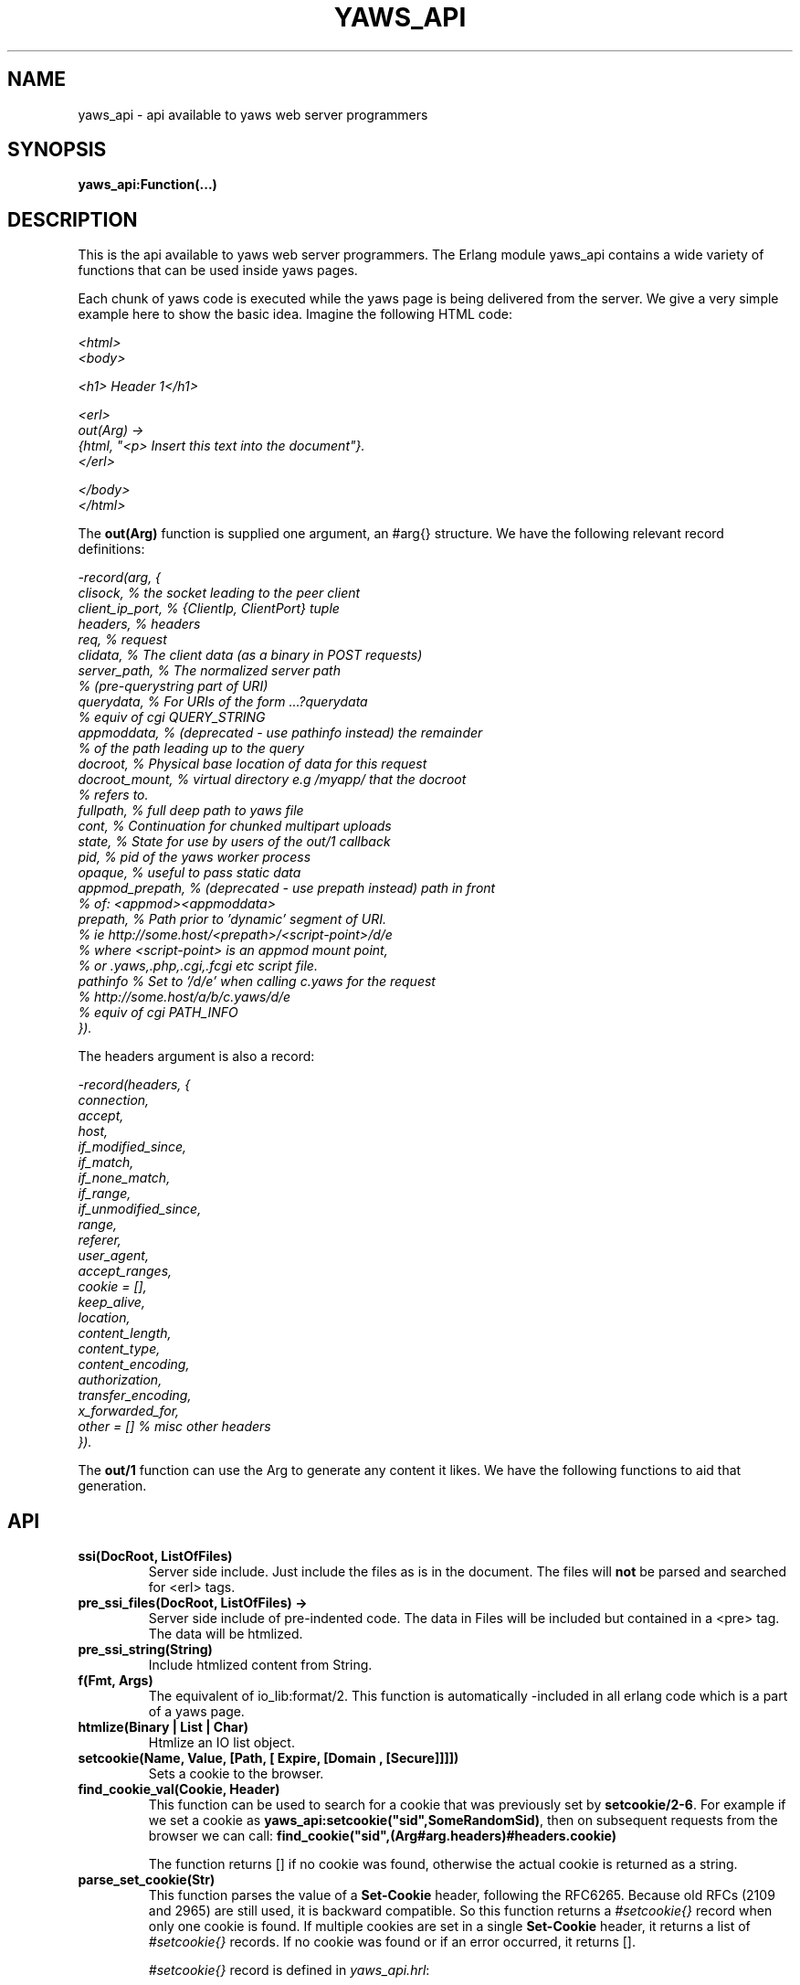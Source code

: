 .TH YAWS_API "5" "" "" "User API" -*- nroff -*-
.SH NAME
yaws_api \- api available to yaws web server programmers
.SH SYNOPSIS
.B yaws_api:Function(...)

.SH DESCRIPTION

.PP
This is the api available to yaws web server programmers. The Erlang
module yaws_api contains a wide variety of functions that can
be used inside yaws pages.

.PP
Each chunk of yaws code is executed while the yaws page is
being delivered from the server. We give a very simple example here
to show the basic idea. Imagine the following HTML code:

\fI
.nf
<html>
<body>

<h1> Header 1</h1>

<erl>
out(Arg) ->
    {html, "<p> Insert this text into the document"}.
</erl>

</body>
</html>

.fi
\fR


.PP
The \fBout(Arg)\fR function is supplied one argument, an #arg{} structure.
We have the following relevant record definitions:

\fI
.nf

-record(arg, {
          clisock,        % the socket leading to the peer client
          client_ip_port, % {ClientIp, ClientPort} tuple
          headers,        % headers
          req,            % request
          clidata,        % The client data (as a binary in POST requests)
          server_path,    % The normalized server path
                          % (pre-querystring part of URI)
          querydata,      % For URIs of the form ...?querydata
                          %  equiv of cgi QUERY_STRING
          appmoddata,     % (deprecated - use pathinfo instead) the remainder
                          % of the path leading up to the query
          docroot,        % Physical base location of data for this request
          docroot_mount,  % virtual directory e.g /myapp/ that the docroot
                          %  refers to.
          fullpath,       % full deep path to yaws file
          cont,           % Continuation for chunked multipart uploads
          state,          % State for use by users of the out/1 callback
          pid,            % pid of the yaws worker process
          opaque,         % useful to pass static data
          appmod_prepath, % (deprecated - use prepath instead) path in front
                          %  of: <appmod><appmoddata>
          prepath,        % Path prior to 'dynamic' segment of URI.
                          %  ie http://some.host/<prepath>/<script-point>/d/e
                          % where <script-point> is an appmod mount point,
                          % or .yaws,.php,.cgi,.fcgi etc script file.
          pathinfo        % Set to '/d/e' when calling c.yaws for the request
                          % http://some.host/a/b/c.yaws/d/e
                          %  equiv of cgi PATH_INFO
         }).
.fi
\fR

The headers argument is also a record:
\fI
.nf

-record(headers, {
          connection,
          accept,
          host,
          if_modified_since,
          if_match,
          if_none_match,
          if_range,
          if_unmodified_since,
          range,
          referer,
          user_agent,
          accept_ranges,
          cookie = [],
          keep_alive,
          location,
          content_length,
          content_type,
          content_encoding,
          authorization,
          transfer_encoding,
          x_forwarded_for,
          other = []   % misc other headers
         }).
.fi
\fR

.PP
The \fBout/1\fR function can use the Arg to generate any content
it likes. We have the following functions to aid that generation.


.SH API

.TP
\fBssi(DocRoot, ListOfFiles)\fR
Server side include. Just include the files as is in the document. The files
will \fBnot\fR be parsed and searched for <erl> tags.


.TP
\fBpre_ssi_files(DocRoot, ListOfFiles) ->
Server side include of pre-indented code.  The data in Files
will be included but contained in a <pre> tag. The data will be
htmlized.

.TP
\fBpre_ssi_string(String)\fR
Include htmlized content from String.


.TP
\fBf(Fmt, Args)\fR
The equivalent of io_lib:format/2. This function is automatically
-included in all erlang code which is a part of a yaws page.

.TP
\fBhtmlize(Binary | List | Char)\fR
Htmlize an IO list object.

.TP
\fBsetcookie(Name, Value, [Path, [ Expire, [Domain , [Secure]]]])\fR
Sets a cookie to the browser.

.TP
\fBfind_cookie_val(Cookie, Header)\fR
This function can be used to search for a cookie that was previously
set by \fBsetcookie/2-6\fR. For example if we set a cookie
as \fByaws_api:setcookie("sid",SomeRandomSid)\fR, then on subsequent requests
from the browser we can call:
\fBfind_cookie("sid",(Arg#arg.headers)#headers.cookie)\fR

The function returns [] if no cookie was found, otherwise the actual cookie
is returned as a string.

.TP
\fBparse_set_cookie(Str)\fR
This function parses the value of a \fBSet-Cookie\fR header, following the
RFC6265. Because old RFCs (2109 and 2965) are still used, it is backward
compatible. So this function returns a \fI#setcookie{}\fR record when only one
cookie is found. If multiple cookies are set in a single \fBSet-Cookie\fR
header, it returns a list of \fI#setcookie{}\fR records. If no cookie was found
or if an error occurred, it returns [].

\fI#setcookie{}\fR record is defined in \fIyaws_api.hrl\fR:
\fI
.nf

-record(setcookie, {key,
                    value,
                    quoted = false,
                    domain,
                    max_age,
                    expires,
                    path,
                    secure = false,
                    http_only = false,
                    extensions = []}).
.fi
\fR

.TP
\fBparse_cookie(Str)\fR
This function parses the value of \fBCookie\fR header, following the RFC6265. It
returns a list of \fI#cookie{}\fR records. If no cookie was found or if an error
occurred, it returns [].

\fI#cookie{}\fR record is defined in \fIyaws_api.hrl\fR:
\fI
.nf

-record(cookie, {key,
                 value,
                 quoted = false}).
.fi
\fR

.TP
\fBformat_set_cookie(SetCookie)\fR
Build a cookie string from a \fI#setcookie{}\fR record like returned by
\fBparse_set_cookie/1\fR.

.TP
\fBformat_cookie(Cookie | [Cookie])\fR
Build a cookie string from a \fI#cookie{}\fR record (or a list or records) like
returned by \fBparse_cookie/1\fR.

.TP
\fBredirect(Url)\fR
This function generates a redirect to the browser.
It will clear any previously set headers. So to generate
a redirect \fBand\fR set a cookie, we need to set the cookie after
the redirect as in:
\fI
.nf
out(Arg) ->
  ... do some stuff

  Ret = [{redirect, "http://www.somewhere.com"},
          setcookie("sid", Random)
        ].

.fi
\fR


.TP
\fBredirect_self(Arg)\fR
If we want to issue a redirect to ourselves, this function
is useful. It returns a record \fI#redir_self{}\fR defined in
\fIyaws_api.hrl\fR. The record contains fields to construct
a URL to ourselves.
\fI
.nf

-record(redir_self, {
          host,        % string() - our own host
          scheme,      % http | https
          scheme_str,  % "https://"  | "http://"
          port,        % integer()  - our own port
          port_str     % "" | ":<int>" - the optional port part
                       %                 to append to the url
         }).
.fi


.TP
\fBget_line(String)\fR
This function is convenient when getting \\r\\n terminated lines
from a stream of data. It returns:

\fB{line, Line, Tail}\fR or \fB{lastline, Line, Tail}\fR

The function handles multilines as defined in e.g. SMTP or HTTP

.TP
\fBmime_type(Scope, FileName)\fR
Returns the MIME type as defined by the extension of \fIFileName\fR. \fIScope\fR
can have following values:

.RS 12
\fBglobal\fR - returns the result obtained from the global context.
.br
\fB#sconf{} | {ServerName, Port}\fR - returns the result obtained from the
virtual server's context. If no MIME type is found in this scope, it falls back
on the global one.
.RE

.TP
\fBmime_type(FileName)\fR
Tries to determine the right \fIScope\fR before calling mime_type/2.


.TP
\fBstream_chunk_deliver(YawsPid, Data)\fR
When a yaws function needs to deliver chunks of data which it gets
from a process. The other process can call this function to deliver
these chunks. It requires the \fBout/1\fR function to return the
value \fB{streamcontent, MimeType, FirstChunk}\fR to work.
YawsPid is the process identifier of the yaws process delivering the
original .yaws file. That is self() in the yaws code.
The Pid must typically be passed (somehow) to the producer of the stream.

.TP
\fBstream_chunk_deliver_blocking(YawsPid, Data)\fR
A synchronous version of the above function. This synchronous version
must always be used when the producer of the stream is faster than the
consumer. This is usually the case since the client is the WWW browser.

.TP
\fBstream_chunk_end(YawsPid)\fR
When the process discussed above is done delivering data, it must call
this function to let the yaws content delivering process finish up
the HTTP transaction.

.TP
\fBstream_process_deliver(Socket, IoList)\fR
Yaws allows application processes to deliver data directly to the
client. The application tells yaws about such a process by returning
\fB{streamcontent_from_pid, MimeType, Pid}\fR from its \fBout/1\fR
function. In this case, \fIPid\fR uses the
\fBstream_process_deliver/2\fR function to deliver data to the
client. The application gets \fISocket\fR from \fIArg#arg.clisock\fR,
and \fIIoList\fR is the data to be sent to the client.

.TP
\fBstream_process_deliver_chunk(Socket, IoList)\fR
Same as above but delivers \fIIoList\fR using HTTP chunked transfer
format. \fIIoList\fR must have a size greater than zero. The
application process delivering the data will have had to have make
sure that the HTTP headers of the response indicate chunked transfer
mode, either by ensuring no Content-Length header is set or by
specifically setting the Transfer-Encoding header to chunked.

.TP
\fBstream_process_deliver_final_chunk(Socket, IoList)\fR
If the application process delivering data to the client uses chunked
transfer mode, it must call this to deliver the final chunk of the
transfer. This tells yaws to create a special final chunk in the
format required by the HTTP specification (RFC 2616). \fIIoList\fR may
be empty, but if its size is greater than zero, that data will be
sent as a separate chunk before the final chunk.

.TP
\fBstream_process_end(Socket, YawsPid)\fR
Application processes delivering data directly to clients must call
this function to inform yaws that they've finished using
\fISocket\fR. The \fIYawsPid\fR argument will have been passed to the
process earlier when yaws sent it a message telling it to proceed with
data delivery. Yaws expects \fISocket\fR to be open.

.TP
\fBstream_process_end(closed, YawsPid)\fR
Same as the previous function but the application calls this if it
closes the client socket as part of its data delivery process. This
allows yaws to continue without assuming the socket is still open and
encountering errors due to that assumption. The \fIYawsPid\fR argument
will have been passed to the application process earlier when yaws
sent it a message telling it to proceed with data delivery.

.TP
\fBparse_query(Arg)\fR
This function will parse the query part of the URL.
It will return a {Key, Value} list of the items supplied in the query
part of the URL.

.TP
\fBqueryvar(Arg, VarName)\fR
This function is automatically included from yaws_api in all
 .yaws pages. It is used to search for a variable in the
querypart of the url. Returns {ok, Val} or undefined.
If a variable is defined multiple times, the function may also
return \fI{Val1, ....}\fR.


.TP
\fBparse_post(Arg)\fR
This function will parse the POST data as supplied from the browser.
It will return a {Key, Value} list of the items set by the browser.

.TP
\fBpostvar(Arg, VarName)\fR
This function is automatically included from yaws_api in all
 .yaws pages. It is used to search for a variable in the
POSTed data from the client. Returns {ok, Val} or undefined.
If a variable is defined multiple times, the function may also
return \fI{Val1, ....}\fR.

.TP
\fBgetvar(Arg, VarName)\fR
This function  looks at the HTTP request method from the
client and invokes postvar/2 if it is a POST from the client
and queryvar/2 if it is a GET request from the client.


.TP
\fBparse_multipart_post(Arg)\fR
If the browser has set the Content-Type header to the value
"multipart/form-data", which is the case when the browser
wants to upload a file to the server the following happens:

If the function returns \fB{result, Res}\fR no more data
will come from the browser.

If the function returns \fB{cont, Cont, Res}\fR the browser
will supply more data. (The file was to big to come in one read)

This indicates that there is more data to come and the out/1 function
should return {get_more, Cont, User_state} where User_state might
usefully be a File Descriptor.
The Res value is a list of either:
\fB{head, {Name, Headers}}\fR | \fB{part_body, Binary}\fR | \fB{body, Binary}\fR

The function returns \fB{error, Reason}\fR when an error occurred during the
parsing.


Example usage could be:
\fI
.nf
 <erl>

 out(A) ->
        case yaws_api:parse_multipart_post(A) of
             {cont, Cont, Res} ->
                    St = handle_res(A, Res),
                    {get_more, Cont, St};
             {result, Res} ->
                    handle_res(A, Res),
                    {html, f("<pre>Done </pre>",[])};
             {error, Reason} ->
                    {html, f("An error occured: ~p", [Reason])}
        end.

 handle_res(A, [{head, {Name, _Hdrs}}|T]) ->
      io:format("head:~p~n",[Name]),
      handle_res(A, T);
 handle_res(A, [{part_body, Data}|T]) ->
      io:format("part_body:~p~n",[Data]),
      handle_res(A, T);
 handle_res(A, [{body, Data}|T]) ->
      io:format("body:~p~n",[Data]),
      handle_res(A, T);
 handle_res(A, []) ->
      io:format("End_res~n").

 </erl>
.fi
\fR



.TP
\fBnew_cookie_session(Opaque)\fR
Create a new cookie based session, the yaws system will set the
cookie. The new random generated cookie is returned from this
function. The Opaque argument will typically contain user data
such as user name and password

.TP
\fBnew_cookie_session(Opaque, TTL)\fR
As above, but allows to set a session specific time-out value,
overriding the system specified time-out value.

.TP
\fBnew_cookie_session(Opaque, TTL, CleanupPid)\fR
As above, but also sends a message
\fI{yaws_session_end, Reason, Cookie, Opaque}\fR to the provided CleanuPid where
Reason can be either of \fItimeout\fR or \fInormal\fR. The \fICookie\fR
is the HTTP cookie as returned by \fInew_session()\fR and the Opaque
is the user provided Opaque parameter to \fInew_session()\fR.
The purpose of the feature is to cleanup resources assigned to the session.


.TP
\fBcookieval_to_opaque(CookieVal)\fR

.TP
\fBprint_cookie_sessions() \fR


.TP
\fBreplace_cookie_session(Cookie, NewOpaque)\fR

.TP
\fBdelete_cookie_session(Cookie)\fR


.TP
\fBsetconf(Gconf, Groups)\fR
This function is intended for embedded mode in yaws. It makes it possible
to load a yaws configuration from another data source than /etc/yaws.conf, such
as a database.
If yaws is started with the environment \fI{embedded, true}\fR, yaws will
start with an empty default configuration, and wait for some other
program to execute a \fIsetconf/2\fR
The Gconf is a \fI#gconf{}\fR record and the Group variable is
a list of lists of \fI#sconf{}\fR records. Each sublist must
contain \fI#sconf{}\fR records with the same IP/Port listen address.
To create a suitable initial #gconf{} record see the code in
yaws_config:make_default_gconf/2. Especially the \fIyaws_dir\fR parameter
is important to get right.


.TP
\fBurl_decode(Str)\fR
Decode url-encoded string. A URL encoded string is a string where
all alfa numeric characters and the the character _ are preserved
and all other characters are encode as "%XY" where X and Y are the
hex values of the least respective most significant 4 bits in the 8 bit
character.

.TP
\fBurl_encode(Str)\fR
Url-encodes a string. All URLs in HTML documents must be URL encoded.

.TP
\fBget_sslsocket(Socket)\fR
Returns a socket for SSL sockets or the atom \fIundefined\fR for non-SSL
sockets. Useful for applications that have to deal with both SSL and
non-SSL sockets.

.TP
\fBreformat_header(H)\fR
Returns a list of reformatted header values from a #headers{}
record. The return list is suitable for retransmit.

.TP
\fBreformat_header(H, FormatFun)\fR
Returns a list of reformatted header values from a #headers{} record, with
each element of the list formatted via a call to \fIFormatFun\fR. This
enables converting #headers{} records into various lists of headers and
their values.

.TP
\fBset_header(Headers, {Header, Value})\fR
Sets header \fIHeader\fR with value \fIValue\fR in the #headers{} record
\fIHeaders\fR, and returns a new #headers{} record. Using the atom
\fIundefined\fR for \fIValue\fR effectively deletes the header, same as
\fIdelete_header/2\fR.

.TP
\fBset_header(Headers, Header, Value)\fR
Sets header \fIHeader\fR with value \fIValue\fR in the #headers{} record
\fIHeaders\fR, and returns a new #headers{} record. Using the atom
\fIundefined\fR for \fIValue\fR effectively deletes the header, same as
\fIdelete_header/2\fR.

.TP
\fBget_header(Headers, Header)\fR
Gets the value of header \fIHeader\fR from the #headers{} record
\fIHeaders\fR and returns it. If the header isn't set, the atom
\fIundefined\fR is returned.

.TP
\fBdelete_header(Headers, Header)\fR
Deletes any value set for header \fIHeader\fR in the #headers{} record
\fIHeaders\fR, and returns a new #headers{} record.

.TP
\fBrequest_url(ARG)\fR
Return the url as requested by the client. Return value
is a #url{} record as defined in yaws_api.hrl


.TP
\fBparse_url(Str)\fR
Parse URL in a string, returns a #url record

.TP
\fBformat_url(UrlRecord)\fR
Takes a #url record a formats the Url as a string

.TP
\fBcall_cgi(Arg, Scriptfilename)\fR
Calls an executable CGI script,
given by its full path.  Used to make `.yaws' wrappers for CGI
programs.  This function usually returns \fIstreamcontent\fR.

.TP
\fBcall_cgi(Arg, Exefilename, Scriptfilename)\fR
Like before, but
calls \fIExefilename\fR to handle the script.  The file name of the
script is handed to the executable via a CGI meta variable.

.TP
\fBcall_fcgi_responder(Arg)\fR
Calls a FastCGI responder.
The address and port of the FastCGI application server are taken
from the server configuration (see yaws.conf).
Used to make `.yaws' wrappers for FastCGI responders.
Returns the same return values as out/1 (see below).

.TP
\fBcall_fcgi_responder(Arg, Options)\fR
Same as above, but Options overrides the defaults from the server
configuration:

\fI
.nf
Options = [Option]
Option -- one of the following:
.fi
\fR

\fB{app_server_host, string() | ip_address()}\fR
The hostname or the IP address of the FastCGI application server.

\fB{app_server_port, 0..65535}\fR
The TCP port number of the FastCGI application server.

\fB{path_info, string()}\fR
Override default pathinfo in Arg#arg.pathinfo.

\fB{extra_env, ExtraEnv}\fR
Override default pathinfo in Arg#arg.pathinfo.

\fI
.nf
ExtraEnv = [Var]
Var = {Name, Value}
Name = string()
Value = string()
.fi
\fR

\fB{trace_protocol, boolean()}\fR
Enable or disable tracing of FastCGI protocol messages as info
log messages.

\fB{log_app_error, boolean()}\fR
Enable or disable logging of application error messages: output
to stderr and non-zero exit value.

.TP
\fBcall_fcgi_authorizer(Arg) -> {allowed, Out} | {denied, Out}\fR
Calls a FastCGI authorizer.
The address and port of the FastCGI application server are taken
from the server configuration (see yaws.conf).
Used to make `.yaws' wrappers for FastCGI authorizers.
Variables contains the values of the variables returned by the FastCGI
application server in the "Variable-XXX: YYY" headers.

If access is denied, Out contains the complete response returned by
the FastCGI application server. This response is typically returned
as-is to the HTTP client.

If access is allowed, Out contains the response returned by the
FastCGI application server minus the body (i.e. minus the content)
which should be ignored per the FastCGI specification. This response
is typically not returned to the HTTP client. The calling application
module may wish to inspect the response, for example by extracting
variables (see fcgi_extract_variables below) or by inspecting the
headers returned by the FastCGI application server.

\fI
.nf
Out -- See return values for out/1 below
.fi
\fR

.TP
\fBcall_fcgi_authorizer(Arg, Options) -> {allowed, Out} | {denied, Out}\fR
Same as above, but Options overrides the defaults from the server
configuration. See call_fcgi_responder/2 above for a description
of Options.

.TP
\fBfcgi_extract_variables(Out) -> [{Name, Value}]\fR
Extracts the environment variables from a FastCGI authorizer response
by looking for headers of the form "Variable-Name: Value".

\fI
.nf
Name = string() -- The name of the variable (the "Variable-" prefix
has already been removed).
Value = string() -- The value of the variable.
.fi
\fR

.TP
\fBdir_listing(Arg)\fR
Perform a directory listing. Can be used in special directories
when we don't want to turn on dir listings for the entire server.
Always returns ok.

.SH RETURN VALUES from out/1
.PP
The out/1 function can return different values to control the behavior
of the server.

.TP
\fB{html, DeepList}\fB
This assumes that DeepList is formatted HTML code.
The code will be inserted in the page.

.TP
\fB{ehtml|exhtml, Term}\fR
This will transform the erlang term Term into a
stream of HTML content. The exhtml variant transforms into
strict XHTML code. The basic syntax of Term
is

\fI
.nf
EHTML = [EHTML] | {Tag, Attrs, Body} | {Tag, Attrs} | {Tag} |
        binary() | character()
Tag      = atom()
Attrs = [{Key, Value}]  or {EventTag, {jscall, FunName, [Args]}}
Key      = atom()
Value = string()
Body  = EHTML
.fi
\fR


For example, \fI{p, [], "Howdy"}\fR expands into
"<p>Howdy</p>" and

\fI
.nf
{form, [{action, "a.yaws"}],
   {input, [{type,text}]}}

.fi
\fR

expands into

\fI
.nf
<form action="a.yaws"
  <input type="text">
</form>
.fi
\fR

It may be more convenient to generate erlang tuples
than plain html code.

.TP
\fB{content, MimeType, Content}\fR
This function will make the web server generate
different content than HTML. This return value is only allowed
in a yaws file which has only one <erl> </erl> part and no
html parts at all.


.TP
\fB{streamcontent, MimeType, FirstChunk}\fR
This return value plays the same role as the \fIcontent\fR return
value above.

However it makes it possible to stream data to the client
if the yaws code doesn't have access to all the data in one go. (Typically
if a file is very large or if data arrives from back end servers on the network.

.TP
\fB{streamcontent_with_timeout, MimeType, FirstChunk, Timeout}\fR
Similar to above, but with an explicit timeout. The default timeout
is 30 secs. I.e if the application fails to deliver data to the
Yaws process, the streaming will stop. This is often not the
desired behaviour in Comet/Ajax applications.  It's possible to
provide 'infinity' as timeout.

.TP
\fB{streamcontent_from_pid, MimeType, Pid}\fR
This return value is similar to the \fIstreamcontent\fR return value above.

However it makes it possible to stream data to the client directly from an
application process to the socket. This approach can be useful for applications
that employ long-polling (Comet) techniques, for example, and for applications
wanting to avoid buffering data or avoid HTTP chunked mode transfer for streamed
data.

.TP
\fB{streamcontent_with_size, Sz, MimeType, FirstChunk}\fR
This return value is similar to the \fIstreamcontent\fR return value above.

However it makes it possible to stream data to the client by setting the content
length of the response. As the opposite of other ways to stream data, in this
case, the response is not chunked encoded.


.TP
\fB{header, H}\fR
Accumulates a HTTP header. The trailing CRNL which is supposed
to end all HTTP headers must NOT be added. It is added by the server.
The following list of headers are given special treatment.

\fI{connection, What}\fR

This sets the Connection: header. If \fIWhat\fR is the special value
\fI"close"\fR, the connection will be closed once the yaws page is delivered
to the client.

\fI{server, What}\fR

Sets the Server: header. By setting this header, the server's signature will be
dynamically overloaded.

\fI{location, Url}\fR

Sets the Location: header. This header is typically combined with
the \fI{status, 302}\fR return value.

\fI{cache_control, What}\fR

Sets the Cache-Control: header.

\fI{expires, What}\fR

Sets the Expires: header.

\fI{date, What}\fR

Sets the Date: header.

\fI{allow, What}\fR

Sets the Allow: header.

\fI{last_modified, What}\fR

Sets the Last-Modified: header.

\fI{etag, What}\fR

Sets the Etag: header.

\fI{set_cookie, Cookie}\fR

Prepends a Set-Cookie: header to the list of previously
set Set-Cookie: headers.

\fI{content_range, What}\fR

Sets the Content-Range: header.

\fI{content_type, MimeType}\fR

Sets the Content-Type: header.

\fI{content_encoding, What}\fR

Sets the Content-Encoding: header. If this header is defined, no deflate is
performed by Yaws. So you can compress data by yourself.

\fI{content_length, Len}\fR

Normally yaws will ship Yaws pages using Transfer-Encoding: chunked. This
is because we generally can't know how long a yaws page will be. If we for
some reason want to force a Content-Length: header (and we actually do
know the length of the content, we can force yaws to not ship the
page chunked.

\fI{transfer_encoding, What}\fR

Sets the Transfer-Encoding: header.

\fI{www_authenticate, What}\fR

Sets the WWW-Authenticate: header.


All other headers must be added using the normal HTTP syntax.
Example:

\fI{header, {"My-X-Header", "gadong"}}\fR or \fI{header, "My-X-Header: gadong"}\fR

.TP
\fB{header, {HeaderName, erase}}\fR
Clears the header named \fIHeaderName\fR from the accumulated headers.

.TP
\fB{allheaders, HeaderList}\fR
Will clear all previously accumulated headers and replace them.


.TP
\fB{status, Code}\fR
Will set another HTTP status code than 200.


.TP
\fBbreak\fR
Will stop processing of any consecutive chunks of erl or html code
in the yaws file.

.TP
\fBok\fR
Do nothing.

.TP
\fBflush\fR
Flush remaining data sent by the client.


.TP
\fB{redirect, Url}\fR
Erase all previous headers and accumulate a single
Location header. Set the status code.

.TP
\fB{redirect_local, Path}\fR
Does a redirect to the same Scheme://Host:Port/Path as we
currently are executing in.

.TP
\fB{get_more, Cont, State}\fR
When we are receiving large POSTs we can return this value
and be invoked again when more Data arrives.


.TP
\fB{page, Page}\fR
Make Yaws return a different page than the one being
requested.


.TP
\fB{page, {Options, Page}}\fR
Like the above, but supplying an additional deep list of options.  For
now, the only type of option is \fI{header, H}\fR with the effect of
accumulating the HTTP header \fIH\fR for page \fIPage\fR.


.TP
\fB{ssi, File, Delimiter, Bindings}\fR
Server side include File and  macro expansion in File.
Each occurrence of a string, say "xyz", inside File which
is inside Delimiters is replaced with the corresponding
value in Bindings.

Example:
Delimiter = %%

File contains the string .... %%xyz%%  .....

Bindings contain the tuple {"xyz", "Dingbat"}

The occurrence of %%xyz%% in File will be replaced with "Dingbat"
in the Server side included output.

The {ssi, File, Delimiter, Bindings} statement can also
occur inside a deep ehtml structure.


.TP
\fB{bindings, [{Key1, Value2}, {Key2, Value2} .....]}\fR
Establish variable bindings that can be used in the page.

All bindings can then be used in the rest of yaws code
(in HTML source and within erl tags).
In HTML source %%Key%% is expanded to Value and within erl
tags \fIyaws_api:binding(Key)\fR can be used to extract Value
and \fIyaws_api:binding_exists(Key)\fR can be used to check for
the existence of a binding.

.TP
\fB{yssi, YawsFile}\fR
Include a yaws file. Compile it and expand as if it had
occured inline.

.TP
\fB[ListOfValues]\fR
It is possible to return a deep list of the above defined return values. Any
occurrence of \fIstreamcontent\fR, \fIstreamcontent_with_timeout\fR,
\fIstreamcontent_with_size\fR, \fIstreamcontent_from_pid\fR, \fIget_more\fR,
\fIpage\fR or \fIbreak\fR in this list is legal only if it is the last position
of the list. If not, remaining values in the list are ignored.




.SH AUTHOR
Written by Claes Wikstrom
.SH "SEE ALSO"
.BR yaws.conf (5)
.BR erl (1)

